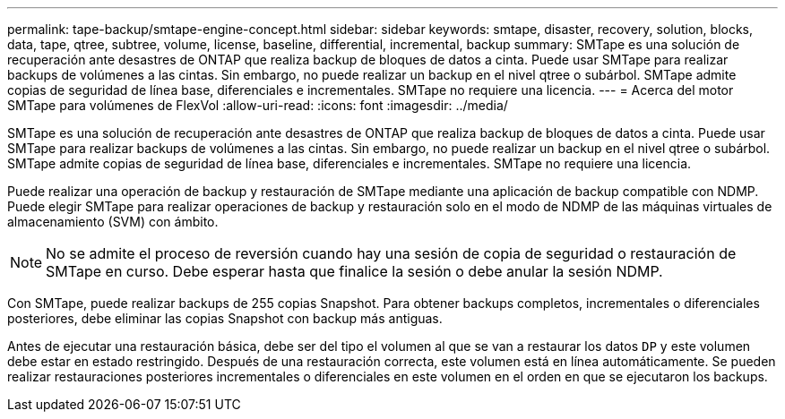 ---
permalink: tape-backup/smtape-engine-concept.html 
sidebar: sidebar 
keywords: smtape, disaster, recovery, solution, blocks, data, tape, qtree, subtree, volume, license, baseline, differential, incremental, backup 
summary: SMTape es una solución de recuperación ante desastres de ONTAP que realiza backup de bloques de datos a cinta. Puede usar SMTape para realizar backups de volúmenes a las cintas. Sin embargo, no puede realizar un backup en el nivel qtree o subárbol. SMTape admite copias de seguridad de línea base, diferenciales e incrementales. SMTape no requiere una licencia. 
---
= Acerca del motor SMTape para volúmenes de FlexVol
:allow-uri-read: 
:icons: font
:imagesdir: ../media/


[role="lead"]
SMTape es una solución de recuperación ante desastres de ONTAP que realiza backup de bloques de datos a cinta. Puede usar SMTape para realizar backups de volúmenes a las cintas. Sin embargo, no puede realizar un backup en el nivel qtree o subárbol. SMTape admite copias de seguridad de línea base, diferenciales e incrementales. SMTape no requiere una licencia.

Puede realizar una operación de backup y restauración de SMTape mediante una aplicación de backup compatible con NDMP. Puede elegir SMTape para realizar operaciones de backup y restauración solo en el modo de NDMP de las máquinas virtuales de almacenamiento (SVM) con ámbito.

[NOTE]
====
No se admite el proceso de reversión cuando hay una sesión de copia de seguridad o restauración de SMTape en curso. Debe esperar hasta que finalice la sesión o debe anular la sesión NDMP.

====
Con SMTape, puede realizar backups de 255 copias Snapshot. Para obtener backups completos, incrementales o diferenciales posteriores, debe eliminar las copias Snapshot con backup más antiguas.

Antes de ejecutar una restauración básica, debe ser del tipo el volumen al que se van a restaurar los datos `DP` y este volumen debe estar en estado restringido. Después de una restauración correcta, este volumen está en línea automáticamente. Se pueden realizar restauraciones posteriores incrementales o diferenciales en este volumen en el orden en que se ejecutaron los backups.
